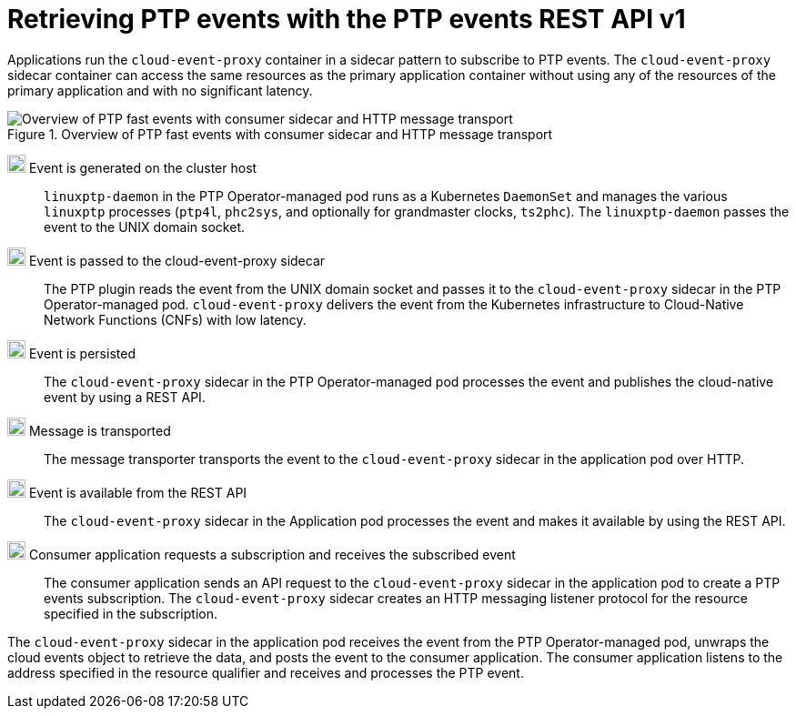// Module included in the following assemblies:
//
// * networking/ptp/ptp-cloud-events-consumer-dev-reference.adoc

:_mod-docs-content-type: CONCEPT
[id="cnf-about-ptp-events-consumer-sidecar-and-http-transport_{context}"]
= Retrieving PTP events with the PTP events REST API v1

Applications run the `cloud-event-proxy` container in a sidecar pattern to subscribe to PTP events.
The `cloud-event-proxy` sidecar container can access the same resources as the primary application container without using any of the resources of the primary application and with no significant latency.

.Overview of PTP fast events with consumer sidecar and HTTP message transport
image::319_OpenShift_PTP_bare-metal_OCP_nodes_0323_4.13.png[Overview of PTP fast events with consumer sidecar and HTTP message transport]

image:darkcircle-1.png[20,20] Event is generated on the cluster host::
`linuxptp-daemon` in the PTP Operator-managed pod runs as a Kubernetes `DaemonSet` and manages the various `linuxptp` processes (`ptp4l`, `phc2sys`, and optionally for grandmaster clocks, `ts2phc`).
The `linuxptp-daemon` passes the event to the UNIX domain socket.

image:darkcircle-2.png[20,20] Event is passed to the cloud-event-proxy sidecar::
The PTP plugin reads the event from the UNIX domain socket and passes it to the `cloud-event-proxy` sidecar in the PTP Operator-managed pod.
`cloud-event-proxy` delivers the event from the Kubernetes infrastructure to Cloud-Native Network Functions (CNFs) with low latency.

image:darkcircle-3.png[20,20] Event is persisted::
The `cloud-event-proxy` sidecar in the PTP Operator-managed pod processes the event and publishes the cloud-native event by using a REST API.

image:darkcircle-4.png[20,20] Message is transported::
The message transporter transports the event to the `cloud-event-proxy` sidecar in the application pod over HTTP.

image:darkcircle-5.png[20,20] Event is available from the REST API::
The `cloud-event-proxy` sidecar in the Application pod processes the event and makes it available by using the REST API.

image:darkcircle-6.png[20,20] Consumer application requests a subscription and receives the subscribed event::
The consumer application sends an API request to the `cloud-event-proxy` sidecar in the application pod to create a PTP events subscription.
The `cloud-event-proxy` sidecar creates an HTTP messaging listener protocol for the resource specified in the subscription.

The `cloud-event-proxy` sidecar in the application pod receives the event from the PTP Operator-managed pod, unwraps the cloud events object to retrieve the data, and posts the event to the consumer application.
The consumer application listens to the address specified in the resource qualifier and receives and processes the PTP event.